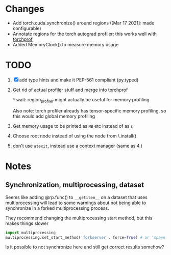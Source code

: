 
* Changes

- Add torch.cuda.synchronize() around regions ([Mar 17 2021]: made configurable)
- Annotate regions for the torch autograd profiler: this works well with [[https://github.com/indigoviolet/torchprof][torchprof]]
- Added MemoryClock() to measure memory usage


* TODO

1. [X] add type hints and make it PEP-561 compliant (py.typed)
2. Get rid of actual profiler stuff and merge into torchprof

   ^ wait: region_profiler might actually be useful for memory profiling

   Also note: torch profiler already has tensor-specific memory profiling, so
   this would add global memory profiling

3. Get memory usage to be printed as ~MB~ etc  instead of as ~s~
4. Choose root node instead of using the node from \.install()
5. don't use =atexit=, instead use a context manager (same as 4.)


* Notes

** Synchronization, multiprocessing, dataset

Seems like adding @rp.func() to ~__getitem__~ on a dataset that uses
multiprocessing will lead to some warnings about not being able to synchronize
in a forked multiprocessing process.

They recommend changing the multiprocessing start method, but this makes things slower

#+BEGIN_SRC python
import multiprocessing
multiprocessing.set_start_method('forkserver', force=True) # or 'spawn'
#+END_SRC

Is it possible to not synchronize here and still get correct results somehow?
